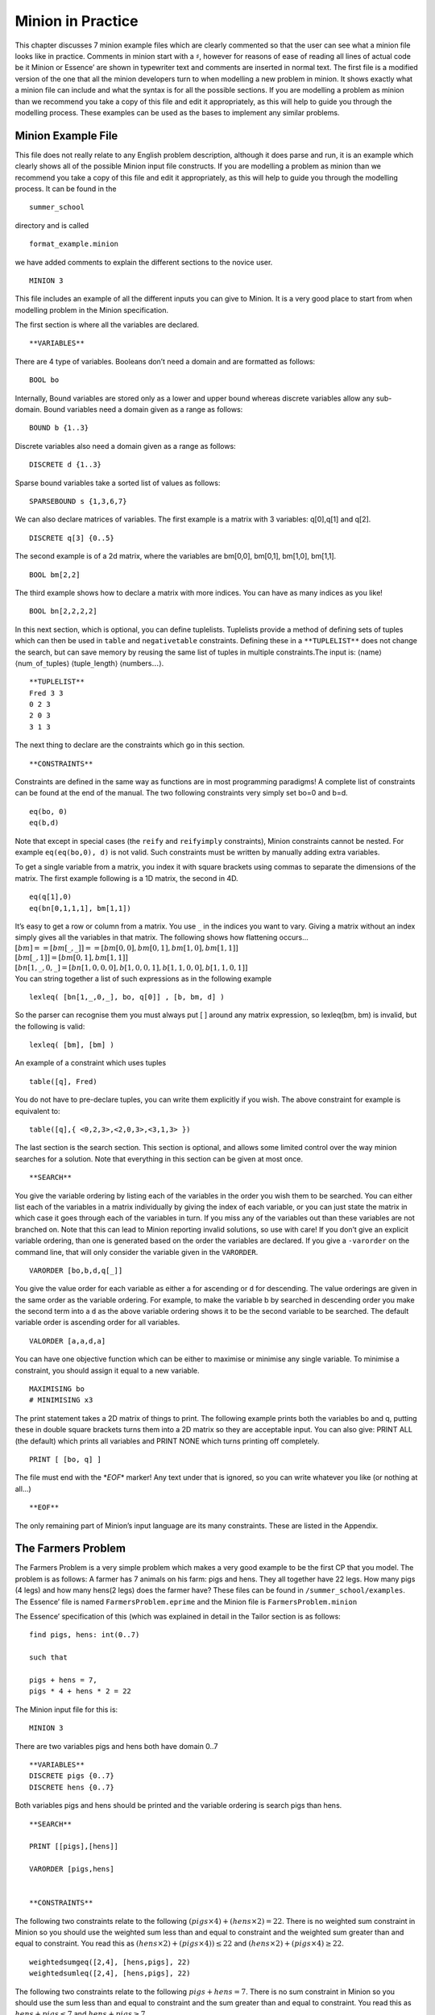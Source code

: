 Minion in Practice
==================

This chapter discusses 7 minion example files which are clearly
commented so that the user can see what a minion file looks like in
practice. Comments in minion start with a :math:`\sharp`, however for
reasons of ease of reading all lines of actual code be it Minion or
Essence’ are shown in typewriter text and comments are inserted in
normal text. The first file is a modified version of the one that all
the minion developers turn to when modelling a new problem in minion. It
shows exactly what a minion file can include and what the syntax is for
all the possible sections. If you are modelling a problem as minion than
we recommend you take a copy of this file and edit it appropriately, as
this will help to guide you through the modelling process. These
examples can be used as the bases to implement any similar problems.

Minion Example File
-------------------

This file does not really relate to any English problem description,
although it does parse and run, it is an example which clearly shows all
of the possible Minion input file constructs. If you are modelling a
problem as minion than we recommend you take a copy of this file and
edit it appropriately, as this will help to guide you through the
modelling process. It can be found in the

::

   summer_school

directory and is called

::

   format_example.minion

we have added comments to explain the different sections to the novice
user.

::

   MINION 3

This file includes an example of all the different inputs you can give
to Minion. It is a very good place to start from when modelling problem
in the Minion specification.

The first section is where all the variables are declared.

::

   **VARIABLES**

There are 4 type of variables. Booleans don’t need a domain and are
formatted as follows:

::

   BOOL bo

Internally, Bound variables are stored only as a lower and upper bound
whereas discrete variables allow any sub-domain. Bound variables need a
domain given as a range as follows:

::

   BOUND b {1..3}

Discrete variables also need a domain given as a range as follows:

::

   DISCRETE d {1..3}

Sparse bound variables take a sorted list of values as follows:

::

   SPARSEBOUND s {1,3,6,7}

We can also declare matrices of variables. The first example is a matrix
with 3 variables: q[0],q[1] and q[2].

::

   DISCRETE q[3] {0..5}

The second example is of a 2d matrix, where the variables are bm[0,0],
bm[0,1], bm[1,0], bm[1,1].

::

   BOOL bm[2,2]

The third example shows how to declare a matrix with more indices. You
can have as many indices as you like!

::

   BOOL bn[2,2,2,2]

In this next section, which is optional, you can define tuplelists.
Tuplelists provide a method of defining sets of tuples which can then be
used in ``table`` and ``negativetable`` constraints. Defining these in a
``**TUPLELIST**`` does not change the search, but can save memory by
reusing the same list of tuples in multiple constraints.The input is:
:math:`\langle`\ name\ :math:`\rangle`
:math:`\langle`\ num\ :math:`\_`\ of\ :math:`\_`\ tuples\ :math:`\rangle`
:math:`\langle`\ tuple\ :math:`\_`\ length\ :math:`\rangle`
:math:`\langle`\ numbers\ :math:`\ldots \rangle`.

::

   **TUPLELIST**
   Fred 3 3
   0 2 3
   2 0 3
   3 1 3

The next thing to declare are the constraints which go in this section.

::

   **CONSTRAINTS**

Constraints are defined in the same way as functions are in most
programming paradigms! A complete list of constraints can be found at
the end of the manual. The two following constraints very simply set
bo=0 and b=d.

::

   eq(bo, 0)
   eq(b,d)

Note that except in special cases (the ``reify`` and ``reifyimply``
constraints), Minion constraints cannot be nested. For example
``eq(eq(bo,0), d)`` is not valid. Such constraints must be written by
manually adding extra variables.

To get a single variable from a matrix, you index it with square
brackets using commas to separate the dimensions of the matrix. The
first example following is a 1D matrix, the second in 4D.

::

   eq(q[1],0)
   eq(bn[0,1,1,1], bm[1,1])

| It’s easy to get a row or column from a matrix. You use :math:`\_` in
  the indices you want to vary. Giving a matrix without an index simply
  gives all the variables in that matrix. The following shows how
  flattening occurs...
| :math:`[bm] == [ bm[\_,\_] ] == [ bm[0,0], bm[0,1], bm[1,0], bm[1,1] ]`
| :math:`[ bm[\_,1] ] = [ bm[0,1], bm[1,1] ]`
| :math:`[ bn[1,\_,0,\_] = [ bn[1,0,0,0], b[1,0,0,1], b[1,1,0,0], b[1,1,0,1] ]`
| You can string together a list of such expressions as in the following
  example

::

   lexleq( [bn[1,_,0,_], bo, q[0]] , [b, bm, d] )

So the parser can recognise them you must always put [ ] around any
matrix expression, so lexleq(bm, bm) is invalid, but the following is
valid:

::

   lexleq( [bm], [bm] )

An example of a constraint which uses tuples

::

   table([q], Fred)

You do not have to pre-declare tuples, you can write them explicitly if
you wish. The above constraint for example is equivalent to:

::

   table([q],{ <0,2,3>,<2,0,3>,<3,1,3> })

The last section is the search section. This section is optional, and
allows some limited control over the way minion searches for a solution.
Note that everything in this section can be given at most once.

::

   **SEARCH**

You give the variable ordering by listing each of the variables in the
order you wish them to be searched. You can either list each of the
variables in a matrix individually by giving the index of each variable,
or you can just state the matrix in which case it goes through each of
the variables in turn. If you miss any of the variables out than these
variables are not branched on. Note that this can lead to Minion
reporting invalid solutions, so use with care! If you don’t give an
explicit variable ordering, than one is generated based on the order the
variables are declared. If you give a ``-varorder`` on the command line,
that will only consider the variable given in the ``VARORDER``.

::

   VARORDER [bo,b,d,q[_]]

You give the value order for each variable as either ``a`` for ascending
or ``d`` for descending. The value orderings are given in the same order
as the variable ordering. For example, to make the variable b by
searched in descending order you make the second term into a ``d`` as
the above variable ordering shows it to be the second variable to be
searched. The default variable order is ascending order for all
variables.

::

   VALORDER [a,a,d,a]

You can have one objective function which can be either to maximise or
minimise any single variable. To minimise a constraint, you should
assign it equal to a new variable.

::

   MAXIMISING bo
   # MINIMISING x3

The print statement takes a 2D matrix of things to print. The following
example prints both the variables bo and q, putting these in double
square brackets turns them into a 2D matrix so they are acceptable
input. You can also give: PRINT ALL (the default) which prints all
variables and PRINT NONE which turns printing off completely.

::

   PRINT [ [bo, q] ]

The file must end with the \*\ *EOF*\ \* marker! Any text under that is
ignored, so you can write whatever you like (or nothing at all...)

::

   **EOF**

The only remaining part of Minion’s input language are its many
constraints. These are listed in the Appendix.

The Farmers Problem
-------------------

The Farmers Problem is a very simple problem which makes a very good
example to be the first CP that you model. The problem is as follows: A
farmer has 7 animals on his farm: pigs and hens. They all together have
22 legs. How many pigs (4 legs) and how many hens(2 legs) does the
farmer have? These files can be found in ``/summer_school/examples``.
The Essence’ file is named ``FarmersProblem.eprime`` and the Minion file
is ``FarmersProblem.minion``

The Essence’ specification of this (which was explained in detail in the
Tailor section is as follows:

::

   find pigs, hens: int(0..7)

   such that

   pigs + hens = 7,
   pigs * 4 + hens * 2 = 22

The Minion input file for this is:

::

   MINION 3

There are two variables pigs and hens both have domain 0..7

::

   **VARIABLES**
   DISCRETE pigs {0..7}
   DISCRETE hens {0..7}

Both variables pigs and hens should be printed and the variable ordering
is search pigs than hens.

::

   **SEARCH**

   PRINT [[pigs],[hens]]

   VARORDER [pigs,hens]


   **CONSTRAINTS**

The following two constraints relate to the following
:math:`(pigs \times 4) + (hens \times 2) = 22`. There is no weighted sum
constraint in Minion so you should use the weighted sum less than and
equal to constraint and the weighted sum greater than and equal to
constraint. You read this as
:math:`(hens \times 2) + (pigs \times 4)) \leq 22` and
:math:`(hens \times 2) + (pigs \times 4)  \geq 22`.

::

   weightedsumgeq([2,4], [hens,pigs], 22)
   weightedsumleq([2,4], [hens,pigs], 22)

The following two constraints relate to the following
:math:`pigs + hens = 7`. There is no sum constraint in Minion so you
should use the sum less than and equal to constraint and the sum greater
than and equal to constraint. You read this as
:math:`hens + pigs \leq 7` and :math:`hens + pigs \geq 7`.

::

   sumleq([hens,pigs], 7)
   sumgeq([hens,pigs], 7)
   **EOF**

Cryptarithmetic
---------------

The second problem outlined is a very famous Cryptarithmetic puzzle:
SEND + MORE = MONEY. These files can be found in
``/summer_school/examples`` the Essence’ file is
``SENDMOREMONEY.eprime`` and the Minion file is
``SENDMOREMONEY.minion``. The Essence’ specification is as follows:

::

   find S,E,N,D,M,O,R,Y : int(0..9)

   such that

   1000*S + 100*E + 10*N + D +
   1000*M + 100*O + 10*R + E =
   10000*M + 1000*O + 100*N + 10*E + Y,

   alldiff([S,E,N,D,M,O,R,Y])

The Minion model is then:

::

   MINION 3

There are 8 variables: S,E,N,D,M,O,R,Y all with domains 0 to 9.

::

   **VARIABLES**
   DISCRETE S {0..9}
   DISCRETE E {0..9}
   DISCRETE N {0..9}
   DISCRETE D {0..9}
   DISCRETE M {0..9}
   DISCRETE O {0..9}
   DISCRETE R {0..9}
   DISCRETE Y {0..9}

Search the variables in the order S, E, N, D, M, O, R, Y and print the
same variable in this order.

::

   **SEARCH**

   PRINT [[S],[E],[N],[D],[M],[O],[R],[Y]]

   VARORDER [S,E,N,D,M,O,R,Y]

The first constraint is an all different which is across all variables
this is an implicit constraint in the problem, as all the letters
represent different numbers.

::

   **CONSTRAINTS**

   alldiff([ S, E, N, D, M, O, R, Y])

The second constraint
represents:\ :math:`(1000 \times S) + (100 \times E) + (10 \times N) + D +  (1000 \times M) + (100 \times O )+ (10 \times R) + E = (10000 \times M) + (1000 \times O) + (100 \times N) + (10 \times E) + Y`.
The first thing the model does is rewrite this expression to make it
equal to a number, in this case 0. So this expression becomes:
:math:`(10000 \times M) + (1000 \times O) + (100 \times N) + (10 \times E) + Y - (1000 \times S)  - (100 \times E) - (10 \times N) - D - (1000 \times M) - (100 \times O) - (10 \times R) - E = 0`.
The terms are then rearranged so the same weights are together and the
positive numbers are first this then becomes:
:math:`Y + (10 \times E) + (100 \times N) + (1000 \times O) + (10000 \times M) -D - E - (10 \times N) - (10 \times R) - (100 \times E) - (100 \times O)  - (1000 \times M) - (1000 \times S) = 0`.
Minion does not have a weighted sum equals constraint, so this is
represented as one weighted sum less than or equal to and one weighted
sum greater than or equal to. The two constraints are then:
:math:`Y + (10 \times E) + (100 \times N) + (1000 \times O) + (10000 \times M) -D - E - (10 \times N) - (10 \times R) - (100 \times E) - (100 \times O)  - (1000 \times M) - (1000 \times S) \leq 0`
and
:math:`Y + (10 \times E) + (100 \times N) + (1000 \times O) + (10000 \times M) -D - E - (10 \times N) - (10 \times R) - (100 \times E) - (100 \times O)  - (1000 \times M) - (1000 \times S) \geq 0`.

::

   weightedsumgeq(
       [1,10,100,1000,10000,-1,-1,-10,-10,-100,-100,-1000,-1000],
       [Y,E,N,O,M,D,E,N,R,E,O,M,S], 0)
   weightedsumleq(
       [1,10,100,1000,10000,-1,-1,-10,-10,-100,-100,-1000,-1000],
       [Y,E,N,O,M,D,E,N,R,E,O,M,S], 0)

   **EOF**

The Eight Number Puzzle
-----------------------

The eight number puzzle asks you to label the nodes of the graph shown
in Figure \ `3.1 <#fig:8puzzle>`__ with the values 1 to 8 such that no
two connected nodes have consecutive values. These files can be found in
/summer_school/examples the Essence’ file is EightPuzzleDiagram.eprime
and the Minion file is EightPuzzleDiagram.minion. The Essence’
specification is as follows:

.. figure:: EightPuzzleDiagram.pdf
   :alt: Graph which represents The Eight Number Puzzle

   Graph which represents The Eight Number Puzzle

::

   find circles: matrix indexed by [int(1..8)] of int(1..8)

   such that

   alldiff(circles),
   | circles[1] - circles[2] | > 1,
   | circles[1] - circles[3] | > 1,
   | circles[1] - circles[4] | > 1,
   | circles[2] - circles[3] | > 1,
   | circles[3] - circles[4] | > 1,
   | circles[2] - circles[5] | > 1,
   | circles[2] - circles[6] | > 1,
   | circles[3] - circles[5] | > 1,
   | circles[3] - circles[6] | > 1,
   | circles[3] - circles[7] | > 1,
   | circles[4] - circles[6] | > 1,
   | circles[4] - circles[7] | > 1,
   | circles[5] - circles[6] | > 1,
   | circles[6] - circles[7] | > 1,
   | circles[5] - circles[8] | > 1,
   | circles[6] - circles[8] | > 1,
   | circles[7] - circles[8] | > 1

The Minion model is then:

::

   MINION 3

There is a 1d matrix of size 8 with domain {1,..,8} to represent the 8
circles which numbers can be allocated to. There are also 34 auxiliary
variables, 2 to represent each constraint.

::

   **VARIABLES**
   DISCRETE circles[8] {1..8}

   # auxiliary variables
   DISCRETE aux0 {-7..7}
   DISCRETE aux1 {0..7}
   DISCRETE aux2 {-7..7}
   DISCRETE aux3 {0..7}
   DISCRETE aux4 {-7..7}
   DISCRETE aux5 {0..7}
   DISCRETE aux6 {-7..7}
   DISCRETE aux7 {0..7}
   DISCRETE aux8 {-7..7}
   DISCRETE aux9 {0..7}
   DISCRETE aux10 {-7..7}
   DISCRETE aux11 {0..7}
   DISCRETE aux12 {-7..7}
   DISCRETE aux13 {0..7}
   DISCRETE aux14 {-7..7}
   DISCRETE aux15 {0..7}
   DISCRETE aux16 {-7..7}
   DISCRETE aux17 {0..7}
   DISCRETE aux18 {-7..7}
   DISCRETE aux19 {0..7}
   DISCRETE aux20 {-7..7}
   DISCRETE aux21 {0..7}
   DISCRETE aux22 {-7..7}
   DISCRETE aux23 {0..7}
   DISCRETE aux24 {-7..7}
   DISCRETE aux25 {0..7}
   DISCRETE aux26 {-7..7}
   DISCRETE aux27 {0..7}
   DISCRETE aux28 {-7..7}
   DISCRETE aux29 {0..7}
   DISCRETE aux30 {-7..7}
   DISCRETE aux31 {0..7}
   DISCRETE aux32 {-7..7}
   DISCRETE aux33 {0..7}

The variable ordering branches on all the circle variables before each
of the aux variables. Only the circle variables are printed.

::

   **SEARCH**

   PRINT [circles]

   VARORDER [circles,
   aux0,aux1,aux2,aux3,aux4,aux5,aux6,aux7,
   aux8,aux9,aux10,aux11,aux12,aux13,aux14,aux15,
   aux16,aux17,aux18,aux19,aux20,aux21,aux22,aux23,
   aux24,aux25,aux26,aux27,aux28,aux29,aux30,aux31,
   aux32,aux33]

The all different constraint on the circle variables are explicit in the
problem, this is the first constraint in the collection. The other
constraints are all of the type :math:`|circles[a] - circles[b]| > 1`.
The first of these such constraints is
:math:`|circles[1] - circles[2]| > 1` this type of constraint is
represented by a series of 4 constraints in Minion. The constraints are
reversed in the Minion specification so that the last 4 constraints
represent this first expression. The constraints are indexed from 1 in
Essence’ and 1 in Minion, so the above constraint becomes
:math:`|circles[0] - circles[1]| > 1`. Then
:math:`|circles[0] - circles[1]| > 1` is decomposed to
:math:`circles[1] - circles[2] = aux0` and :math:`|aux0| = aux1` and
:math:`1 \leq aux1-1`. As Minion has no weighted sum equals to
constraint a weighted sum greater than or equals to constraint and a
weighted sum less than or equals to, so
:math:`circles[1] - circles[2] = aux0` is
:math:`circles[1] - circles[2] \leq aux0` and
:math:`circles[1] - circles[2] \geq aux0`. The other constraints all
form the same pattern.

::

   **CONSTRAINTS**

   alldiff([circles])
   weightedsumgeq([1,-1], [circles[6],circles[7]], aux32)
   weightedsumleq([1,-1], [circles[6],circles[7]], aux32)
   abs(aux33,aux32)
   ineq(1,aux33,-1)
   weightedsumgeq([1,-1], [circles[5],circles[7]], aux30)
   weightedsumleq([1,-1], [circles[5],circles[7]], aux30)
   abs(aux31,aux30)
   ineq(1,aux31,-1)
   weightedsumgeq([1,-1], [circles[4],circles[7]], aux28)
   weightedsumleq([1,-1], [circles[4],circles[7]], aux28)
   abs(aux29,aux28)
   ineq(1,aux29,-1)
   weightedsumgeq([1,-1], [circles[5],circles[6]], aux26)
   weightedsumleq([1,-1], [circles[5],circles[6]], aux26)
   abs(aux27,aux26)
   ineq(1,aux27,-1)
   weightedsumgeq([1,-1], [circles[4],circles[5]], aux24)
   weightedsumleq([1,-1], [circles[4],circles[5]], aux24)
   abs(aux25,aux24)
   ineq(1,aux25,-1)
   weightedsumgeq([1,-1], [circles[3],circles[6]], aux22)
   weightedsumleq([1,-1], [circles[3],circles[6]], aux22)
   abs(aux23,aux22)
   ineq(1,aux23,-1)
   weightedsumgeq([1,-1], [circles[3],circles[5]], aux20)
   weightedsumleq([1,-1], [circles[3],circles[5]], aux20)
   abs(aux21,aux20)
   ineq(1,aux21,-1)
   weightedsumgeq([1,-1], [circles[2],circles[6]], aux18)
   weightedsumleq([1,-1], [circles[2],circles[6]], aux18)
   abs(aux19,aux18)
   ineq(1,aux19,-1)
   weightedsumgeq([1,-1], [circles[2],circles[5]], aux16)
   weightedsumleq([1,-1], [circles[2],circles[5]], aux16)
   abs(aux17,aux16)
   ineq(1,aux17,-1)
   weightedsumgeq([1,-1], [circles[2],circles[4]], aux14)
   weightedsumleq([1,-1], [circles[2],circles[4]], aux14)
   abs(aux15,aux14)
   ineq(1,aux15,-1)
   weightedsumgeq([1,-1], [circles[1],circles[5]], aux12)
   weightedsumleq([1,-1], [circles[1],circles[5]], aux12)
   abs(aux13,aux12)
   ineq(1,aux13,-1)
   weightedsumgeq([1,-1], [circles[1],circles[4]], aux10)
   weightedsumleq([1,-1], [circles[1],circles[4]], aux10)
   abs(aux11,aux10)
   ineq(1,aux11,-1)
   weightedsumgeq([1,-1], [circles[2],circles[3]], aux8)
   weightedsumleq([1,-1], [circles[2],circles[3]], aux8)
   abs(aux9,aux8)
   ineq(1,aux9,-1)
   weightedsumgeq([1,-1], [circles[1],circles[2]], aux6)
   weightedsumleq([1,-1], [circles[1],circles[2]], aux6)
   abs(aux7,aux6)
   ineq(1,aux7,-1)
   weightedsumgeq([1,-1], [circles[0],circles[3]], aux4)
   weightedsumleq([1,-1], [circles[0],circles[3]], aux4)
   abs(aux5,aux4)
   ineq(1,aux5,-1)
   weightedsumgeq([1,-1], [circles[0],circles[2]], aux2)
   weightedsumleq([1,-1], [circles[0],circles[2]], aux2)
   abs(aux3,aux2)
   ineq(1,aux3,-1)
   weightedsumgeq([1,-1], [circles[0],circles[1]], aux0)
   weightedsumleq([1,-1], [circles[0],circles[1]], aux0)
   abs(aux1,aux0)
   ineq(1,aux1,-1)

   **EOF**

A :math:`K_4 \times P_2` Graceful Graph
---------------------------------------

This problem is stated as follows. A labelling :math:`f` of the nodes of
a graph with :math:`q` edges is graceful if :math:`f` assigns each node
a unique label from :math:`0,1,..., q` and when each edge :math:`xy` is
labelled with :math:`|f(x) - f(y)|`, the edge labels are all different.
(Hence, the edge labels are a permutation of :math:`1, 2, ..., q`.) Does
the :math:`K_4 \times P_2` graph shown in Figure \ `3.2 <#fig:k4xp2>`__
have a graceful library. These files can be found in
``/summer_school/examples``, the Essence’ file is called
``K4P2GracefulGraph.eprime`` and the Minion file is
``K4P2GracefulGraph.minion``. The Essence’ specification is as follows:

.. figure:: k4xp2.pdf
   :alt: A :math:`K_4 \times P_2` Graph

   A :math:`K_4 \times P_2` Graph

::

   find nodes : matrix indexed by [int(1..8)] of int(0..16),
          edges: matrix indexed by [int(1..16)] of int(1..16)

   such that

   |nodes[1] - nodes[2]| = edges[1],
   |nodes[1] - nodes[3]| = edges[2],
   |nodes[1] - nodes[4]| = edges[3],
   |nodes[2] - nodes[3]| = edges[4],
   |nodes[2] - nodes[4]| = edges[5],
   |nodes[3] - nodes[4]| = edges[6],

   |nodes[5] - nodes[6]| = edges[7],
   |nodes[5] - nodes[7]| = edges[8],
   |nodes[5] - nodes[8]| = edges[9],
   |nodes[6] - nodes[7]| = edges[10],
   |nodes[6] - nodes[8]| = edges[11],
   |nodes[7] - nodes[8]| = edges[12],

   |nodes[1] - nodes[5]| = edges[13],
   |nodes[2] - nodes[6]| = edges[14],
   |nodes[3] - nodes[7]| = edges[15],
   |nodes[4] - nodes[8]| = edges[16],

   alldiff(edges),
   alldiff(nodes)

The Minion model is then:

::

   MINION 3

There are two 1d arrays of variables one representing all the node
variables and one representing all the edge variables. The 8 node
variables have domain 0 to 16 and the edge variables have domain 1 to
16. There are also 16 auxiliary variables introduced called aux0 to
aux15 there is one of these for each constraint and there is one
constraint to represent each edge.

::

   **VARIABLES**
   DISCRETE nodes[8] {0..16}
   DISCRETE edges[16] {1..16}

   # auxiliary variables
   DISCRETE aux0 {-16..16}
   DISCRETE aux1 {-16..16}
   DISCRETE aux2 {-16..16}
   DISCRETE aux3 {-16..16}
   DISCRETE aux4 {-16..16}
   DISCRETE aux5 {-16..16}
   DISCRETE aux6 {-16..16}
   DISCRETE aux7 {-16..16}
   DISCRETE aux8 {-16..16}
   DISCRETE aux9 {-16..16}
   DISCRETE aux10 {-16..16}
   DISCRETE aux11 {-16..16}
   DISCRETE aux12 {-16..16}
   DISCRETE aux13 {-16..16}
   DISCRETE aux14 {-16..16}
   DISCRETE aux15 {-16..16}

The variable order is to branch on the nodes then on the edges then the
auxiliary variables. Only the node and the edge variables are printed.

::

   **SEARCH**

   PRINT [nodes,edges]

   VARORDER [nodes,edges,
   aux0,aux1,aux2,aux3,aux4,aux5,aux6,aux7,
   aux8,aux9,aux10,aux11,aux12,aux13,aux14,aux15]

Implicit in the problem is an all different constraint on both the node
and edge variables. The other constraints are all of the form \|nodes[a]
- nodes[b]\| = edges[a], the first of these constraints from the
Essence’ specification is :math:`|nodes[1] - nodes[2]| = edges[1]` this
corresponds to the last three constraints in the minion file as the
order of constraints are reversed. Minion starts indexing matrices from
0, whereas Essence’ started numbering from 1 so the above constraint
becomes :math:`|nodes[0] - nodes[1]| = edges[0]`. This is broken into
:math:`nodes[0] - nodes[1] = aux0` and :math:`|edges[0]| = aux0`. As
minion has no weighted sum equals this is broken into a weighted sum
less than or equals to and weighted sum greater than or equals to. So
this full constraint is represented as
:math:`nodes[0] - nodes[1]  \leq aux0` and
:math:`nodes[0] - nodes[1]  \geq aux0` and :math:`|edges[0]| = aux0`.

::

   **CONSTRAINTS**

   alldiff([nodes])
   alldiff([edges])
   weightedsumgeq([1,-1], [nodes[3],nodes[7]], aux15)
   weightedsumleq([1,-1], [nodes[3],nodes[7]], aux15)
   abs(edges[15],aux15)
   weightedsumgeq([1,-1], [nodes[2],nodes[6]], aux14)
   weightedsumleq([1,-1], [nodes[2],nodes[6]], aux14)
   abs(edges[14],aux14)
   weightedsumgeq([1,-1], [nodes[1],nodes[5]], aux13)
   weightedsumleq([1,-1], [nodes[1],nodes[5]], aux13)
   abs(edges[13],aux13)
   weightedsumgeq([1,-1], [nodes[0],nodes[4]], aux12)
   weightedsumleq([1,-1], [nodes[0],nodes[4]], aux12)
   abs(edges[12],aux12)
   weightedsumgeq([1,-1], [nodes[6],nodes[7]], aux11)
   weightedsumleq([1,-1], [nodes[6],nodes[7]], aux11)
   abs(edges[11],aux11)
   weightedsumgeq([1,-1], [nodes[5],nodes[7]], aux10)
   weightedsumleq([1,-1], [nodes[5],nodes[7]], aux10)
   abs(edges[10],aux10)
   weightedsumgeq([1,-1], [nodes[5],nodes[6]], aux9)
   weightedsumleq([1,-1], [nodes[5],nodes[6]], aux9)
   abs(edges[9],aux9)
   weightedsumgeq([1,-1], [nodes[4],nodes[7]], aux8)
   weightedsumleq([1,-1], [nodes[4],nodes[7]], aux8)
   abs(edges[8],aux8)
   weightedsumgeq([1,-1], [nodes[4],nodes[6]], aux7)
   weightedsumleq([1,-1], [nodes[4],nodes[6]], aux7)
   abs(edges[7],aux7)
   weightedsumgeq([1,-1], [nodes[4],nodes[5]], aux6)
   weightedsumleq([1,-1], [nodes[4],nodes[5]], aux6)
   abs(edges[6],aux6)
   weightedsumgeq([1,-1], [nodes[2],nodes[3]], aux5)
   weightedsumleq([1,-1], [nodes[2],nodes[3]], aux5)
   abs(edges[5],aux5)
   weightedsumgeq([1,-1], [nodes[1],nodes[3]], aux4)
   weightedsumleq([1,-1], [nodes[1],nodes[3]], aux4)
   abs(edges[4],aux4)
   weightedsumgeq([1,-1], [nodes[1],nodes[2]], aux3)
   weightedsumleq([1,-1], [nodes[1],nodes[2]], aux3)
   abs(edges[3],aux3)
   weightedsumgeq([1,-1], [nodes[0],nodes[3]], aux2)
   weightedsumleq([1,-1], [nodes[0],nodes[3]], aux2)
   abs(edges[2],aux2)
   weightedsumgeq([1,-1], [nodes[0],nodes[2]], aux1)
   weightedsumleq([1,-1], [nodes[0],nodes[2]], aux1)
   abs(edges[1],aux1)
   weightedsumgeq([1,-1], [nodes[0],nodes[1]], aux0)
   weightedsumleq([1,-1], [nodes[0],nodes[1]], aux0)
   abs(edges[0],aux0)

   **EOF**

The Zebra Puzzle
----------------

The Zebra Puzzle is a very famous logic puzzle. There are many different
versions, but the version we will answer is as follows:

#. There are five houses.
#. The Englishman lives in the red house.
#. The Spaniard owns the dog.
#. Coffee is drunk in the green house.
#. The Ukrainian drinks tea.
#. The green house is immediately to the right of the ivory house.
#. The Old Gold smoker owns snails.
#. Kools are smoked in the yellow house.
#. Milk is drunk in the middle house.
#. The Norwegian lives in the first house.
#. The man who smokes Chesterfields lives in the house next to the man
   with the fox.
#. Kools are smoked in the house next to the house where the horse is
   kept.
#. The Lucky Strike smoker drinks orange juice.
#. The Japanese smokes Parliaments.
#. The Norwegian lives next to the blue house.

Now, who drinks water? Who owns the zebra? In the interest of clarity,
it must be added that each of the five houses is painted a different
colour, and their inhabitants are of different national extractions, own
different pets, drink different beverages and smoke different brands of
American cigarettes. These files can be found in /summer_school/examples
the Essence’ file is zebra.eprime and the Minion file is zebra.minion.
The Essence’ specification is as follows:

::

   language ESSENCE' 1.b.a

   $red = colour[1]
   $green = colour[2]
   $ivory = colour[3]
   $yellow = colour[4]
   $blue = colour[5]
   $Englishman = nationality[1]
   $Spaniard = nationality[2]
   $Ukranian = nationality[3]
   $Norwegian = nationality[4]
   $Japanese = nationality[5]
   $coffee = drink[1]
   $tea = drink[2]
   $milk = drink[3]
   $orange juice = drink[4]
   $Old Gold = smoke[1]
   $Kools = smoke[2]
   $Chesterfields = smoke[3]
   $Lucky Strike = smoke[4]
   $Parliaments = smoke[5]
   $dog = pets[1]
   $snails = pets[2]
   $fox = pets[3]
   $horse = pets[4]


   find colour: matrix indexed by [int(1..5)] of int(1..5),
          nationality: matrix indexed by [int(1..5)] of int(1..5),
          drink: matrix indexed by [int(1..5)] of int(1..5),
          smoke: matrix indexed by [int(1..5)] of int(1..5),
          pets: matrix indexed by [int(1..5)] of int(1..5)

   such that

   $constraints needed as this is a logical problem where
   $the value allocated to each position of the matrix
   $represents positon of house
   alldiff(colour),
   alldiff(nationality),
   alldiff(drink),
   alldiff(smoke),
   alldiff(pets),

   $There are five houses.
   $No constraint covered by domain specification

   $The Englishman lives in the red house
   nationality[1] = colour[1],

   $The Spaniard owns the dog.
   nationality[2] = pets[1],

   $Coffee is drunk in the green house.
   drink[1] = colour[2],

   $The Ukranian drinks tea.
   nationality[3] = drink[2],

   $The green house is immediately to the
   $right of the ivory house.
   colour[2] + 1 = colour[3],

   $The Old Gold smoker owns snails.
   smoke[1] = pets[2],

   $Kools are smoked in the yellow house.
   smoke[2] = colour[4],

   $Milk is drunk in the middle house.
   drink[3] = 3,

   $The Norwegian lives in the first house
   nationality[4] = 1,

   $The man who smokes Chesterfields lives in
   $the house next to the man with the fox.
   |smoke[3] - pets[3]| = 1,

   $Kools are smoked in the house next
   $ to the house where the horse is kept.
   |smoke[2] - pets[4]| = 1,

   $The Lucky Strike smoker drinks orange juice.
   smoke[4] = drink[4],

   $The Japanese smokes Parliaments.
   nationality[5] = smoke[5],

   $The Norwegian lives next to the blue house.
   |nationality[4] - colour[5]| = 1

The Minion model is then:

::

   MINION 3

There are matrices named colour, nationality, drink, smoke and pets to
represent each of the objects discussed in the puzzle. They have domain
:math:`\{1,\ldots ,5\}` which represents where in the row of five houses
this object is held. There are also three auxiliary variables introduced
which are necessary for the most difficult constraints, these all have
domains :math:`\{-4,\ldots ,4\}`.

::

   **VARIABLES**
   DISCRETE colour[5] {1..5}
   DISCRETE nationality[5] {1..5}
   DISCRETE drink[5] {1..5}
   DISCRETE smoke[5] {1..5}
   DISCRETE pets[5] {1..5}

   # auxiliary variables
   DISCRETE aux0 {-4..4}
   DISCRETE aux1 {-4..4}
   DISCRETE aux2 {-4..4}

The variable order branches on each of the matrices in turn then on the
auxiliary variables. Only the matrices of variables are printed.

::

   **SEARCH**

   PRINT [colour,nationality,drink,smoke,pets]

   VARORDER [colour,nationality,drink,smoke,pets,aux0,aux1,aux2]

We will go through each constraint in turn. As usual the constraints in
Minion are in the reverse order of the Essence’ specification and the
minion matrices are indexed from 0 whereas

::

   **CONSTRAINTS**

:math:`|nationality[4] - colour[5]| = 1` becomes by counting indices
from zero: :math:`|nationality[3] - colour[4]| = 1`. This is then
decomposed as :math:`nationality[3] - colour[4] \geq aux2`,
:math:`nationality[3] - colour[4] \leq aux2` and :math:`|aux2|=1`.

::

   weightedsumgeq([1,-1], [nationality[3],colour[4]], aux2)
   weightedsumleq([1,-1], [nationality[3],colour[4]], aux2)
   abs(1,aux2)

:math:`nationality[5] = smoke[5]` becomes by counting indices from zero:
:math:`nationality[4] = smoke[4]`.

::

   eq(nationality[4], smoke[4])

:math:`drink[4] = smoke[4]` becomes by counting indices from zero:
:math:`drink[3] = smoke[3]`.

::

   eq(drink[3], smoke[3])

:math:`|smoke[2] - pets[4]| = 1` becomes by counting indices from zero:
:math:`|smoke[1] - pets[3]| = 1`. This is then decomposed as
:math:`smoke[1] - pets[3] \leq aux1`,
:math:`smoke[1] - pets[3] \geq aux1` and :math:`|aux1|=1`.

::

   weightedsumgeq([1,-1], [smoke[1],pets[3]], aux1)
   weightedsumleq([1,-1], [smoke[1],pets[3]], aux1)
   abs(1,aux1)

:math:`|smoke[3] - pets[3]| = 1` becomes by counting indices from zero:
:math:`|smoke[2] - pets[2]| = 1`. This is then decomposed as
:math:`smoke[2] - pets[2] \leq aux0`,
:math:`smoke[2] - pets[2] \geq aux0` and :math:`|aux0|=1`.

::

   weightedsumgeq([1,-1], [smoke[2],pets[2]], aux0)
   weightedsumleq([1,-1], [smoke[2],pets[2]], aux0)
   abs(1,aux0)

:math:`nationality[4] = 1` becomes by counting indices from zero:
:math:`nationality[3] = 1`.

::

   eq(1, nationality[3])

:math:`drink[3] = 3` becomes by counting indices from zero:
:math:`drink[2] = 3`.

::

   eq(3, drink[2])

:math:`smoke[2] = colour[4]` becomes by counting indices from zero:
:math:`smoke[1] = colour[3]`

::

   eq(colour[3], smoke[1])

:math:`smoke[1] = pets[2]` becomes by counting indices from zero:
:math:`smoke[0] = pets[1]`

::

   eq(pets[1], smoke[0])

:math:`colour[2] + 1 = colour[3]` becomes by counting indices from zero:
:math:`colour[1] + 1 = colour[2]`. This is decomposed as
:math:`colour[1] + 1 \leq colour[2]` and
:math:`colour[1] + 1 \geq colour[2]`.

::

   sumleq([1,colour[1]], colour[2])
   sumgeq([1,colour[1]], colour[2])

:math:`nationality[3] = drink[2]` becomes by counting indices from zero:
:math:`nationality[2] = drink[1]`

::

   eq(drink[1], nationality[2])

:math:`drink[1] = colour[2]` becomes by counting indices from zero:
:math:`drink[0] = colour[1]`

::

   eq(colour[1], drink[0])

:math:`nationality[2] = pets[1]` becomes by counting indices from zero:
:math:`nationality[1] = pets[0]`

::

   eq(nationality[1], pets[0])

:math:`nationality[1] = colour[1]` becomes by counting indices from
zero: :math:`nationality[0] = colour[0]`

::

   eq(colour[0], nationality[0])

There is an implicit all different in the problem which is placed over
all the matrices of variables.

::

   alldiff([pets])
   alldiff([smoke])
   alldiff([drink])
   alldiff([nationality])
   alldiff([colour])

   **EOF**

N-Queens
--------

N-Queens is perhaps the most famous problem in CP. It is often used to
demonstrate systems. It is stated as the problem of putting :math:`n`
chess queens on an :math:`n \times n` chessboard such that none of them
is able to capture any other using the standard chess queen’s moves. The
model we will discuss here is the column model, where there is one
variable of domain 1, .. n for each row, which is the easiest model to
describe. We will look at the version where :math:`n=4` as this has a
reasonably small number of constraints to These files can be found in
/summer_school/examples the Essence’ file is NQueensColumn.eprime and
the Minion file is NQueensColumn.minion. The Essence’ specification is
as follows:

::

   given n: int
   find queens: matrix indexed by [int(1..n)] of int(1..n)

   such that

   forall i : int(1..n). forall j : int(i+1..n).
    |queens[i] - queens[j]| != |i - j|,
    alldiff(queens),

   letting n be 4

The Minion model is then:

::

   MINION 3

There are 4 variables, each of which represents a column of the chess
board. This instance is of a :math:`4 \times 4` chessboard so there are
4 variables stored in a matrix called queens with domain
:math:`\{1,\ldots ,4\}`. There are two auxiliary variables for each of
the 6 diagonal constraints, one with domain :math:`\{-3, \ldots ,3\}`
and one with domain :math:`\{0, \ldots ,3\}`.

::

   **VARIABLES**
   DISCRETE queens[4] {1..4}

   # auxiliary variables
   DISCRETE aux0 {-3..3}
   DISCRETE aux1 {0..3}
   DISCRETE aux2 {-3..3}
   DISCRETE aux3 {0..3}
   DISCRETE aux4 {-3..3}
   DISCRETE aux5 {0..3}
   DISCRETE aux6 {-3..3}
   DISCRETE aux7 {0..3}
   DISCRETE aux8 {-3..3}
   DISCRETE aux9 {0..3}
   DISCRETE aux10 {-3..3}
   DISCRETE aux11 {0..3}

The variable order branches on each of the matrix variables in turn then
on the auxiliary variables. Only the matrix of variables is printed.

::

   **SEARCH**

   PRINT [queens]

   VARORDER [queens,
   aux0,aux1,aux2,aux3,aux4,aux5,aux6,aux7,
   aux8,aux9,aux10,aux11]

There is an all different constraint on the queens variables. This
ensures that two queens cannot be put in the same row. The other
constraints stop two queens being placed on a diagonal. These diagonal
constraints are all of the form
:math:`|queens[i] - queens[j]| \ne |i - j|`. This is decomposed into the
following: :math:`queens[i] - queens[j] = auxa`, :math:`|auxa| = auxb`
and :math:`auxb \ne constant`. As minion has no weighted sum equals the
constraint is broken into a weighted sum less than or equals to and
weighted sum greater than or equals to. So this full constraint
:math:`queens[i] - queens[j] = auxa` is represented as
:math:`queens[i] - queens[j] \leq auxa` and
:math:`queens[i] - queens[j] \geq auxa`.

::

   **CONSTRAINTS**

   weightedsumgeq([1,-1], [queens[2],queens[3]], aux0)
   weightedsumleq([1,-1], [queens[2],queens[3]], aux0)
   abs(aux1,aux0)
   weightedsumgeq([1,-1], [queens[1],queens[3]], aux2)
   weightedsumleq([1,-1], [queens[1],queens[3]], aux2)
   abs(aux3,aux2)
   weightedsumgeq([1,-1], [queens[1],queens[2]], aux4)
   weightedsumleq([1,-1], [queens[1],queens[2]], aux4)
   abs(aux5,aux4)
   diseq(2, aux3)
   weightedsumgeq([1,-1], [queens[0],queens[3]], aux6)
   weightedsumleq([1,-1], [queens[0],queens[3]], aux6)
   abs(aux7,aux6)
   weightedsumgeq([1,-1], [queens[0],queens[2]], aux8)
   weightedsumleq([1,-1], [queens[0],queens[2]], aux8)
   abs(aux9,aux8)
   weightedsumgeq([1,-1], [queens[0],queens[1]], aux10)
   weightedsumleq([1,-1], [queens[0],queens[1]], aux10)
   abs(aux11,aux10)
   diseq(3, aux7)
   diseq(2, aux9)
   diseq(1, aux1)
   diseq(1, aux5)
   diseq(1, aux11)
   alldiff([queens])

   **EOF**
